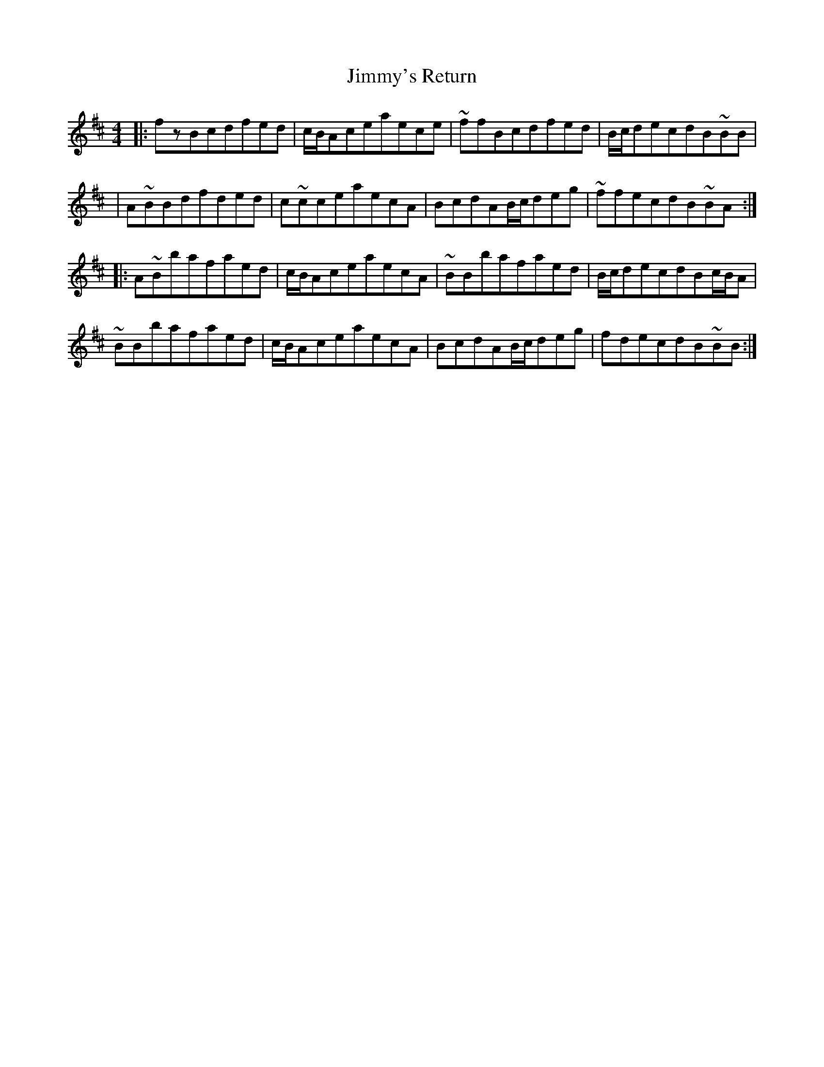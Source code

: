 X: 1
T: Jimmy's Return
Z: Zina Lee
S: https://thesession.org/tunes/1299#setting1299
R: reel
M: 4/4
L: 1/8
K: Bmin
|:fzBcdfed|c/B/Aceaece|~ffBcdfed|B/c/decdB~BB|
|A~BBdfded|c~cceaecA|BcdAB/c/deg|~ffecdB~BA:|
|:A~Bbafaed|c/B/AceaecA|~BBbafaed|B/c/decdBc/B/A|
~BBbafaed|c/B/AceaecA|BcdAB/c/deg|fdecdB~BB:|
